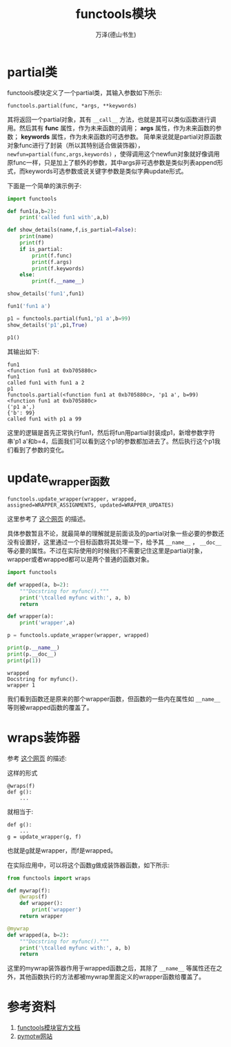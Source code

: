 #+LATEX_CLASS: article
#+LATEX_CLASS_OPTIONS:[11pt,oneside]
#+LATEX_HEADER: \usepackage{article}



#+TITLE: functools模块
#+AUTHOR: 万泽(德山书生)
#+CREATOR: 编者:wanze(<a href="mailto:a358003542@163.com">a358003542@163.com</a>)
#+DESCRIPTION: 制作者邮箱：a358003542@gmail.com


* partial类
functools模块定义了一个partial类，其输入参数如下所示:

#+BEGIN_EXAMPLE
functools.partial(func, *args, **keywords)
#+END_EXAMPLE

其将返回一个partial对象，其有 ~__call__~ 方法，也就是其可以类似函数进行调用。然后其有 *func* 属性，作为未来函数的调用； *args* 属性，作为未来函数的参数； *keywords* 属性，作为未来函数的可选参数。 简单来说就是partial对原函数对象func进行了封装（所以其特别适合做装饰器）， ~newfun=partial(func,args,keywords)~ ，使得调用这个newfun对象就好像调用原func一样，只是加上了额外的参数，其中args非可选参数是类似列表append形式，而keywords可选参数或说关键字参数是类似字典update形式。

下面是一个简单的演示例子:

#+BEGIN_SRC python
import functools

def fun1(a,b=2):
    print('called fun1 with',a,b)

def show_details(name,f,is_partial=False):
    print(name)
    print(f)
    if is_partial:
        print(f.func)
        print(f.args)
        print(f.keywords)
    else:
        print(f.__name__)

show_details('fun1',fun1)

fun1('fun1 a')

p1 = functools.partial(fun1,'p1 a',b=99)
show_details('p1',p1,True)

p1()
#+END_SRC

其输出如下:
#+BEGIN_EXAMPLE
fun1
<function fun1 at 0xb705880c>
fun1
called fun1 with fun1 a 2
p1
functools.partial(<function fun1 at 0xb705880c>, 'p1 a', b=99)
<function fun1 at 0xb705880c>
('p1 a',)
{'b': 99}
called fun1 with p1 a 99
#+END_EXAMPLE

这里的逻辑是首先正常执行fun1，然后将fun用partial封装成p1，新增参数字符串'p1 a'和b=4，后面我们可以看到这个p1的参数都加进去了。然后执行这个p1我们看到了参数的变化。

* update_wrapper函数
#+BEGIN_EXAMPLE
functools.update_wrapper(wrapper, wrapped, assigned=WRAPPER_ASSIGNMENTS, updated=WRAPPER_UPDATES)
#+END_EXAMPLE

这里参考了 [[http://www.wklken.me/posts/2013/08/18/python-extra-functools.html#functoolupdate_wrapper][这个网页]] 的描述。

具体参数暂且不论，就最简单的理解就是前面谈及的partial对象一些必要的参数还没有设置好，这里通过一个目标函数将其处理一下，给予其 ~__name__~ ， ~__doc__~ 等必要的属性。不过在实际使用的时候我们不需要记住这里是partial对象，wrapper或者wrapped都可以是两个普通的函数对象。

#+BEGIN_SRC python
import functools

def wrapped(a, b=2):
    """Docstring for myfunc()."""
    print('\tcalled myfunc with:', a, b)
    return

def wrapper(a):
    print('wrapper',a)

p = functools.update_wrapper(wrapper, wrapped)

print(p.__name__)
print(p.__doc__)
print(p(1))
#+END_SRC

#+BEGIN_EXAMPLE
wrapped
Docstring for myfunc().
wrapper 1
#+END_EXAMPLE

我们看到函数还是原来的那个wrapper函数，但函数的一些内在属性如 ~__name__~ 等则被wrapped函数的覆盖了。



* wraps装饰器
参考 [[http://stackoverflow.com/questions/15357776/what-is-the-difference-between-functools-wraps-and-update-wrapper][这个网页]] 的描述:

这样的形式
#+BEGIN_EXAMPLE
 @wraps(f)
 def g():
     ...
#+END_EXAMPLE
就相当于:
#+BEGIN_EXAMPLE
def g():
    ...
g = update_wrapper(g, f)
#+END_EXAMPLE

也就是g就是wrapper，而f是wrapped。

在实际应用中，可以将这个函数g做成装饰器函数，如下所示:

#+BEGIN_SRC python
from functools import wraps

def mywrap(f):
    @wraps(f)
    def wrapper():
        print('wrapper')
    return wrapper

@mywrap
def wrapped(a, b=2):
    """Docstring for myfunc()."""
    print('\tcalled myfunc with:', a, b)
    return
#+END_SRC

这里的mywrap装饰器作用于wrapped函数之后，其除了 ~__name__~ 等属性还在之外，其他函数执行的方法都被mywrap里面定义的wrapper函数给覆盖了。




* 参考资料
1. [[https://docs.python.org/3.4/library/functools.html][functools模块官方文档]] 
2. [[http://pymotw.com/2/functools/][pymotw网站]]
